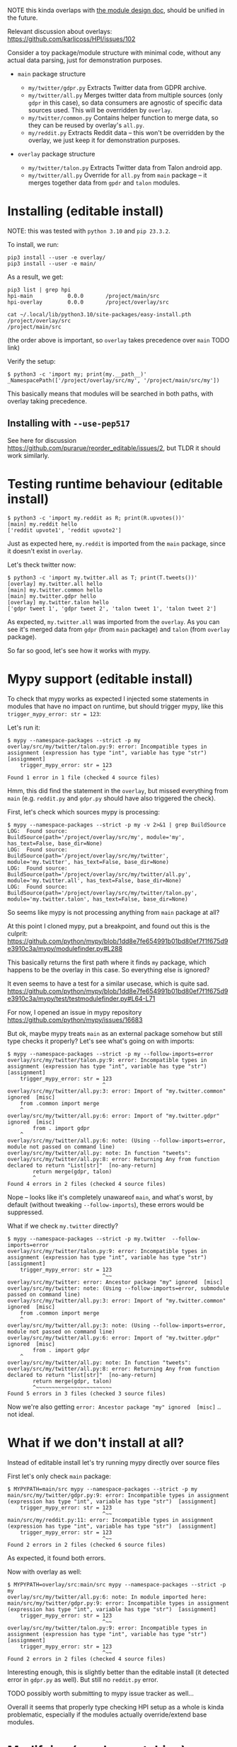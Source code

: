 NOTE this kinda overlaps with [[file:MODULE_DESIGN.org][the module design doc]], should be unified in the future.

Relevant discussion about overlays: https://github.com/karlicoss/HPI/issues/102

# This is describing TODO
# TODO goals
# - overrides
# - proper mypy support
# - TODO reusing parent modules?

# You can see them TODO in overlays dir

Consider a toy package/module structure with minimal code, without any actual data parsing, just for demonstration purposes.

- =main= package structure
  # TODO do links

  - =my/twitter/gdpr.py=
    Extracts Twitter data from GDPR archive.
  - =my/twitter/all.py=
    Merges twitter data from multiple sources (only =gdpr= in this case), so data consumers are agnostic of specific data sources used.
    This will be overridden by =overlay=.
  - =my/twitter/common.py=
    Contains helper function to merge data, so they can be reused by overlay's =all.py=.
  - =my/reddit.py=
    Extracts Reddit data -- this won't be overridden by the overlay, we just keep it for demonstration purposes.

- =overlay= package structure

  - =my/twitter/talon.py=
    Extracts Twitter data from Talon android app.
  - =my/twitter/all.py=
    Override for =all.py= from =main= package -- it merges together data from =gpdr= and =talon= modules.

# TODO mention resolution? reorder_editable

* Installing (editable install)

NOTE: this was tested with =python 3.10= and =pip 23.3.2=.

To install, we run:

: pip3 install --user -e overlay/
: pip3 install --user -e main/

# TODO mention non-editable installs (this bit will still work with non-editable install)

As a result, we get:

: pip3 list | grep hpi
: hpi-main           0.0.0       /project/main/src
: hpi-overlay        0.0.0       /project/overlay/src

: cat ~/.local/lib/python3.10/site-packages/easy-install.pth
: /project/overlay/src
: /project/main/src

(the order above is important, so =overlay= takes precedence over =main= TODO link)

Verify the setup:

: $ python3 -c 'import my; print(my.__path__)'
: _NamespacePath(['/project/overlay/src/my', '/project/main/src/my'])

This basically means that modules will be searched in both paths, with overlay taking precedence.

** Installing with =--use-pep517=

See here for discussion https://github.com/purarue/reorder_editable/issues/2, but TLDR it should work similarly.

* Testing runtime behaviour (editable install)

: $ python3 -c 'import my.reddit as R; print(R.upvotes())'
: [main] my.reddit hello
: ['reddit upvote1', 'reddit upvote2']

Just as expected here, =my.reddit= is imported from the =main= package, since it doesn't exist in =overlay=.

Let's theck twitter now:

: $ python3 -c 'import my.twitter.all as T; print(T.tweets())'
: [overlay] my.twitter.all hello
: [main] my.twitter.common hello
: [main] my.twitter.gdpr hello
: [overlay] my.twitter.talon hello
: ['gdpr tweet 1', 'gdpr tweet 2', 'talon tweet 1', 'talon tweet 2']

As expected, =my.twitter.all= was imported from the =overlay=.
As you can see it's merged data from =gdpr= (from =main= package) and =talon= (from =overlay= package).

So far so good, let's see how it works with mypy.

* Mypy support (editable install)

To check that mypy works as expected I injected some statements in modules that have no impact on runtime,
but should trigger mypy, like this =trigger_mypy_error: str = 123=:

Let's run it:

: $ mypy --namespace-packages --strict -p my
: overlay/src/my/twitter/talon.py:9: error: Incompatible types in assignment (expression has type "int", variable has type "str")
: [assignment]
:     trigger_mypy_error: str = 123
:                               ^
: Found 1 error in 1 file (checked 4 source files)

Hmm, this did find the statement in the =overlay=, but missed everything from =main= (e.g. =reddit.py= and =gdpr.py= should have also triggered the check).

First, let's check which sources mypy is processing:

: $ mypy --namespace-packages --strict -p my -v 2>&1 | grep BuildSource
: LOG:  Found source:           BuildSource(path='/project/overlay/src/my', module='my', has_text=False, base_dir=None)
: LOG:  Found source:           BuildSource(path='/project/overlay/src/my/twitter', module='my.twitter', has_text=False, base_dir=None)
: LOG:  Found source:           BuildSource(path='/project/overlay/src/my/twitter/all.py', module='my.twitter.all', has_text=False, base_dir=None)
: LOG:  Found source:           BuildSource(path='/project/overlay/src/my/twitter/talon.py', module='my.twitter.talon', has_text=False, base_dir=None)

So seems like mypy is not processing anything from =main= package at all?

At this point I cloned mypy, put a breakpoint, and found out this is the culprit: https://github.com/python/mypy/blob/1dd8e7fe654991b01bd80ef7f1f675d9e3910c3a/mypy/modulefinder.py#L288

This basically returns the first path where it finds =my= package, which happens to be the overlay in this case.
So everything else is ignored?

It even seems to have a test for a similar usecase, which is quite sad.
https://github.com/python/mypy/blob/1dd8e7fe654991b01bd80ef7f1f675d9e3910c3a/mypy/test/testmodulefinder.py#L64-L71

For now, I opened an issue in mypy repository https://github.com/python/mypy/issues/16683

But ok, maybe mypy treats =main= as an external package somehow but still type checks it properly?
Let's see what's going on with imports:

: $ mypy --namespace-packages --strict -p my --follow-imports=error
: overlay/src/my/twitter/talon.py:9: error: Incompatible types in assignment (expression has type "int", variable has type "str")
: [assignment]
:     trigger_mypy_error: str = 123
:                               ^
: overlay/src/my/twitter/all.py:3: error: Import of "my.twitter.common" ignored  [misc]
:     from .common import merge
:     ^
: overlay/src/my/twitter/all.py:6: error: Import of "my.twitter.gdpr" ignored  [misc]
:         from . import gdpr
:     ^
: overlay/src/my/twitter/all.py:6: note: (Using --follow-imports=error, module not passed on command line)
: overlay/src/my/twitter/all.py: note: In function "tweets":
: overlay/src/my/twitter/all.py:8: error: Returning Any from function declared to return "List[str]"  [no-any-return]
:         return merge(gdpr, talon)
:         ^
: Found 4 errors in 2 files (checked 4 source files)

Nope -- looks like it's completely unawareof =main=, and what's worst, by default (without tweaking =--follow-imports=), these errors would be suppressed.

What if we check =my.twitter= directly?

: $ mypy --namespace-packages --strict -p my.twitter  --follow-imports=error
: overlay/src/my/twitter/talon.py:9: error: Incompatible types in assignment (expression has type "int", variable has type "str")
: [assignment]
:     trigger_mypy_error: str = 123
:                               ^~~
: overlay/src/my/twitter: error: Ancestor package "my" ignored  [misc]
: overlay/src/my/twitter: note: (Using --follow-imports=error, submodule passed on command line)
: overlay/src/my/twitter/all.py:3: error: Import of "my.twitter.common" ignored  [misc]
:     from .common import merge
:     ^
: overlay/src/my/twitter/all.py:3: note: (Using --follow-imports=error, module not passed on command line)
: overlay/src/my/twitter/all.py:6: error: Import of "my.twitter.gdpr" ignored  [misc]
:         from . import gdpr
:     ^
: overlay/src/my/twitter/all.py: note: In function "tweets":
: overlay/src/my/twitter/all.py:8: error: Returning Any from function declared to return "list[str]"  [no-any-return]
:         return merge(gdpr, talon)
:         ^~~~~~~~~~~~~~~~~~~~~~~~~
: Found 5 errors in 3 files (checked 3 source files)

Now we're also getting =error: Ancestor package "my" ignored  [misc]= .. not ideal.

* What if we don't install at all?
Instead of editable install let's try running mypy directly over source files

First let's only check =main= package:

: $ MYPYPATH=main/src mypy --namespace-packages --strict -p my
: main/src/my/twitter/gdpr.py:9: error: Incompatible types in assignment (expression has type "int", variable has type "str")  [assignment]
:     trigger_mypy_error: str = 123
:                               ^~~
: main/src/my/reddit.py:11: error: Incompatible types in assignment (expression has type "int", variable has type "str")  [assignment]
:     trigger_mypy_error: str = 123
:                               ^~~
: Found 2 errors in 2 files (checked 6 source files)

As expected, it found both errors.

Now with overlay as well:

: $ MYPYPATH=overlay/src:main/src mypy --namespace-packages --strict -p my
: overlay/src/my/twitter/all.py:6: note: In module imported here:
: main/src/my/twitter/gdpr.py:9: error: Incompatible types in assignment (expression has type "int", variable has type "str")  [assignment]
:     trigger_mypy_error: str = 123
:                               ^~~
: overlay/src/my/twitter/talon.py:9: error: Incompatible types in assignment (expression has type "int", variable has type "str")
: [assignment]
:     trigger_mypy_error: str = 123
:                               ^~~
: Found 2 errors in 2 files (checked 4 source files)

Interesting enough, this is slightly better than the editable install (it detected error in =gdpr.py= as well).
But still no =reddit.py= error.

TODO possibly worth submitting to mypy issue tracker as well...

Overall it seems that properly type checking HPI setup as a whole is kinda problematic, especially if the modules actually override/extend base modules.

* Modifying (monkey patching) original module in the overlay
Let's say we want to modify/monkey patch =my.twitter.talon= module from =main=, for example, convert "gdpr" to uppercase, i.e. =tweet.replace('gdpr', 'GDPR')=.

# TODO see overlay2/

I think our options are:

- symlink to the 'parent' packages, e.g. =main= in the case

  Alternatively, somehow install =main= under a different name/alias (managed by pip).

  This is discussed here: https://github.com/karlicoss/HPI/issues/102

  The main upside is that it's relatively simple and (sort of works with mypy).

  There are a few big downsides:
  - creates a parallel package hierarchy (to the one maintained by pip), symlinks will need to be carefully managed manually

    This may not be such a huge deal if you don't have too many overlays.
    However this results in problems if you're trying to switch between two different HPI checkouts (e.g. stable and development). If you have symlinks into "stable" from the overlay then stable modules will sometimes be picked up when you're expecting "development" package.

  - symlinks pointing outside of the source tree might cause pip install to go into infinite loop

  - it modifies the package name

    This may potentially result in some confusing behaviours.

    One thing I noticed for example is that cachew caches might get duplicated.

  - it might not work in all cases or might result in recursive imports

- do not shadow the original module

  Basically instead of shadowing via namespace package mechanism and creating identically named module,
  create some sort of hook that would patch the original =my.twitter.talon= module from =main=.

  The downside is that it's a bit unclear where to do that, we need some sort of entry point?

  - it could be some global dynamic hook defined in the overlay, and then executed from =my.core=

    However, it's a bit intrusive, and unclear how to handle errors. E.g. what if we're monkey patching a module that we weren't intending to use, don't have dependencies installed and it's crashing?

    Perhaps core could support something like =_hook= in each of HPI's modules?
    Note that it can't be =my.twitter.all=, since we might want to override =.all= itself.

    The downside is is this probably not going to work well with =tmp_config= and such -- we'll need to somehow execute the hook again on reloading the module?

  - ideally we'd have something that integrates with =importlib= and executed automatically when module is imported?

    TODO explore these:

    - https://stackoverflow.com/questions/43571737/how-to-implement-an-import-hook-that-can-modify-the-source-code-on-the-fly-using
    - https://github.com/brettlangdon/importhook

      This one is pretty intrusive, and has some issues, e.g. https://github.com/brettlangdon/importhook/issues/4

      Let's try it:
      : $ PYTHONPATH=overlay3/src:main/src python3 -c 'import my.twitter._hook; import my.twitter.all as M; print(M.tweets())'
      : [main] my.twitter.all hello
      : [main] my.twitter.common hello
      : [main] my.twitter.gdpr hello
      : EXECUTING IMPORT HOOK!
      : ['GDPR tweet 1', 'GDPR tweet 2']

      Ok it worked, and seems pretty neat.
      However sadly it doesn't work with =tmp_config= (TODO add a proper demo?)
      Not sure if it's more of an issue with =tmp_config= implementation (which is very hacky), or =importhook= itself?

    In addition, still the question is where to put the hook itself, but in that case even a global one could be fine.

  - define hook in =my/twitter/__init__.py=

    Basically, use =extend_path= to make it behave like a namespace package, but in addition, patch original =my.twitter.talon=?

    : $ cat overlay2/src/my/twitter/__init__.py
    : print(f'[overlay2] {__name__} hello')
    :
    : from pkgutil import extend_path
    : __path__ = extend_path(__path__, __name__)
    :
    : def hack_gdpr_module() -> None:
    :     from . import gdpr
    :     tweets_orig = gdpr.tweets
    :     def tweets_patched():
    :         return [t.replace('gdpr', 'GDPR') for t in tweets_orig()]
    :     gdpr.tweets = tweets_patched
    :
    : hack_gdpr_module()

    This actually seems to work??

    : PYTHONPATH=overlay2/src:main/src python3 -c 'import my.twitter.all as M; print(M.tweets())'
    : [overlay2] my.twitter hello
    : [main] my.twitter.gdpr hello
    : [main] my.twitter.all hello
    : [main] my.twitter.common hello
    : ['GDPR tweet 1', 'GDPR tweet 2']

    However, this doesn't stack, i.e. if the 'parent' overlay had its own =__init__.py=, it won't get called.

- shadow the original module and temporarily modify =__path__= before importing the same module from the parent overlay

  This approach is implemented in =my.core.experimental.import_original_module=

  TODO demonstrate it properly, but I think that also works in a 'chain' of overlays

  Seems like that option is the most promising so far, albeit very hacky.

Note that none of these options work well with mypy (since it's all dynamic hackery), even if you disregard the issues described in the previous sections.

# TODO .pkg files? somewhat interesting... https://github.com/python/cpython/blob/3.12/Lib/pkgutil.py#L395-L410
